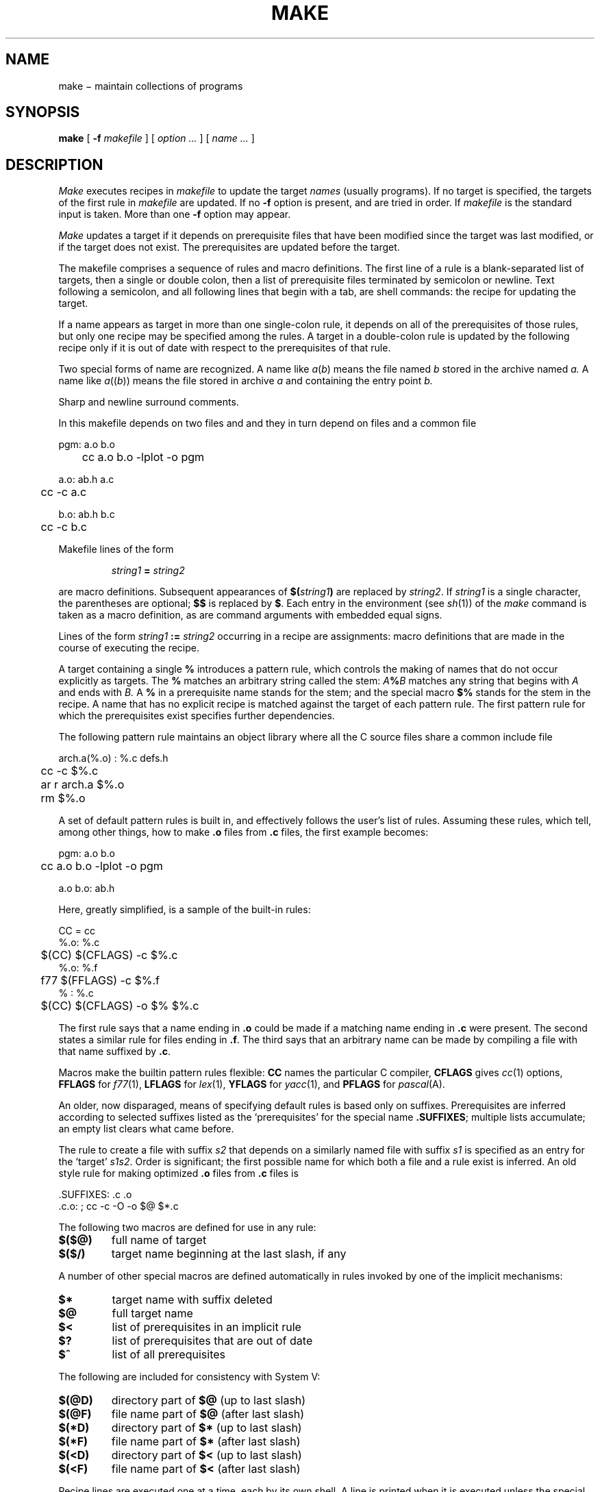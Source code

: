 .TH MAKE 1
.CT 1 prog_c writing_troff prog_other
.SH NAME
make \(mi maintain collections of programs
.SH SYNOPSIS
.B make
[
.B -f
.I makefile
]
[
.I option ...
]
[
.I name ...
]
.SH DESCRIPTION
.I Make
executes recipes in
.I makefile
to update the target
.IR names
(usually programs).
If no target is specified, the targets of the first rule in
.I makefile
are updated.
If no
.B -f
option is present,
.L makefile
and
.L Makefile
are tried in order.
If
.I makefile
is 
.LR - ,
the standard input is taken.
More than one
.B -f
option may appear.
.PP
.I Make
updates a target if it depends on prerequisite files
that have been modified since the target was last modified,
or if the target does not exist.
The prerequisites are updated before the target.
.PP
The makefile
comprises a sequence of rules and macro definitions.
The first line of a rule is a
blank-separated list of targets, then a single or double colon,
then a list of prerequisite files terminated by semicolon or newline.
Text following a semicolon, and all following lines
that begin with a tab, are shell commands:
the recipe for updating the target.
.PP
If a name appears as target in more than one single-colon rule, it depends
on all of the prerequisites of those rules, but only
one recipe may be specified among the rules.
A target in a double-colon rule is updated by the following
recipe only if it is out of date with respect to the
prerequisites of that rule.
.PP
Two special forms of name are recognized.
A name like
.IR a ( b )
means the file named
.I b
stored in the archive named
.I a.
A name like
.IR a (( b ))
means the file stored in archive
.I a
and containing the entry point
.I b.
.PP
Sharp and newline surround comments.
.PP
In this makefile
.L pgm
depends on two
files
.L a.o
and
.LR b.o ,
and they in turn depend on
.L .c
files and a common file
.LR ab.h :
.PP
.EX
pgm: a.o b.o
	cc a.o b.o -lplot -o pgm
.EE
.PP
.EX
a.o: ab.h a.c
	cc -c a.c
.EE
.PP
.EX
b.o: ab.h b.c
	cc -c b.c
.EE
.PP
Makefile lines of the form
.IP
.IB "string1 " = " string2"
.LP
are macro definitions.
Subsequent appearances of
.BI $( string1 )
are replaced by
.IR string2 .
If
.I string1
is a single character, the parentheses are optional;
.B $$
is replaced by
.BR $ .
Each entry in the environment (see
.IR sh (1))
of the
.I make
command is taken as a macro definition,
as are command arguments with embedded equal signs.
.PP
Lines of the form
.IB "string1 " := " string2"
occurring in a recipe are assignments: macro definitions
that are made in the course of executing the recipe.
.PP
A target containing a single 
.B %
introduces a pattern rule,
which controls the making of names that do not occur
explicitly as targets.
The 
.B %
matches an arbitrary string called the stem:
.IB A % B
matches any string that begins with
.I A
and ends with
.I B.
A 
.B %
in a prerequisite name stands for the stem;
and the special macro
.B $%
stands for the stem in the recipe.
A name that has no explicit recipe is
matched against the target of each pattern rule.
The first pattern rule for which the prerequisites exist
specifies
further dependencies.
.PP
The following pattern rule maintains an object library where all the C source files
share a common include file
.LR defs.h .
.PP
.EX
arch.a(%.o) : %.c defs.h
	cc -c $%.c
	ar r arch.a $%.o
	rm $%.o
.EE
.PP
A set of default pattern rules is built in, and effectively
follows the user's list of rules.
Assuming these rules,
which tell, among other things, how to make
.B .o
files from
.B .c
files, the first example becomes:
.PP
.EX
pgm: a.o b.o
	cc a.o b.o -lplot -o pgm
.EE
.PP
.EX
a.o b.o: ab.h
.EE
.PP
Here, greatly simplified, is a sample of the built-in rules:
.PP
.EX
 CC = cc
 %.o: %.c
	$(CC) $(CFLAGS) -c $%.c
 %.o: %.f
	f77 $(FFLAGS) -c $%.f
 % : %.c
	$(CC) $(CFLAGS) -o $% $%.c
.EE
.PP
The first rule
says that a name ending in
.B .o
could be made
if a matching name ending in
.B .c
were present.
The second states a similar rule for files ending in
.BR .f .
The third says that an arbitrary name can be made
by compiling a file with that name suffixed by
.BR .c .
.PP
Macros make the builtin pattern rules flexible:
.B CC
names the particular C compiler,
.B CFLAGS
gives
.IR cc (1)
options,
.B FFLAGS
for
.IR f77 (1),
.B LFLAGS
for
.IR lex (1),
.B YFLAGS
for
.IR yacc (1),
and
.B PFLAGS
for
.IR pascal (A).
.PP
An older, now disparaged, means of specifying default rules
is based only on suffixes.
Prerequisites are inferred according to selected suffixes
listed as the `prerequisites' for the special name
.BR .SUFFIXES ;
multiple lists accumulate;
an empty list clears what came before.
.PP
The rule to create a file with suffix
.I s2
that depends on a similarly named file with suffix
.I s1
is specified as an entry
for the `target'
.IR s1s2 .
Order is significant; the first possible name for which both
a file and a rule exist
is inferred.
An old style rule for making
optimized
.B .o
files from
.B .c
files is
.PP
.EX
\&.SUFFIXES: .c .o
\&.c.o: ; cc -c -O -o $@ $*.c
.EE
.PP
The following two macros are defined for use in any rule:
.TP
.B $($@)
full name of target
.PD0
.TP
.B $($/)
target name beginning at the last slash, if any
.PD
.LP
A number of other special macros are defined
automatically in rules invoked by one of the implicit mechanisms:
.TP
.B $*
target name with suffix deleted
.PD0
.TP
.B $@
full target name
.TP
.B $<
list of prerequisites in an implicit rule
.TP
.B $?
list of prerequisites that are out of date
.TP
.B $^
list of all prerequisites
.PD
.PP
The following are included for consistency with System V:
.TP
.B $(@D)
directory part of 
.B $@
(up to last slash)
.PD0
.TP
.B $(@F)
file name part of 
.B $@
(after last slash)
.TP
.B $(*D)
directory part of 
.B $*
(up to last slash)
.TP
.B $(*F)
file name part of 
.B $*
(after last slash)
.TP
.B $(<D)
directory part of 
.B $<
(up to last slash)
.TP
.B $(<F)
file name part of 
.B $<
(after last slash)
.PD
.PP
Recipe lines are executed one at a time, each by its
own shell.
A line is printed when it is executed unless
the special target
.B .SILENT
is in the makefile,
or the first character of the command is 
.BR @ .
.PP
Commands that return nonzero status 
cause
.I make
to terminate unless
the special target
.B .IGNORE
is in the makefile
or the command begins with
<tab><hyphen>.
.PP
Interrupt and quit cause the target to be deleted
unless the target depends on the special name
.BR .PRECIOUS .
.PP
.I Make
includes a rudimentary parallel processing ability.
If the separation string is
.B :&
or
.B ::& ,
.I make
can run the command sequences to create the prerequisites
simultaneously.
If two names are separated by an ampersand on the right side
of a colon, those two may be created in parallel.
.PP
Other options:
.TP
.B -i
Equivalent to the special entry
.L .IGNORE: .
.TP
.B -k
When a command returns nonzero status,
abandon work on the current entry, but
continue on branches that do not depend on the current entry.
.TP
.B -n
Trace and print, but do not execute the commands
needed to update the targets.
.TP
.B -t
Touch, i.e. update the modified date of targets, without
executing any commands.
.TP
.B -r
Turn off built-in rules.
.TP
.B -s
Equivalent to the special entry
.BR .SILENT: .
.TP
.B -e
Environment definitions override conflicting definitions in arguments
or in makefiles.
Ordinary precedence is argument over makefile
over environment.
.TP
.B -o
Assume old style default suffix list:
.L
\&.SUFFIXES: .out .o .c .e .r .f .y .l .s .p
.TP
.BI -P n
Permit
.I n
command sequences to be done in parallel with 
.BR & .
.TP
.B -z
Run commands by passing them to the shell;
normally simple commands are run directly by
.IR exec (2).
.SH FILES
.F makefile
.br
.F Makefile
.SH "SEE ALSO"
.IR sh (1),
.I touch
in
.IR chdate (1),
.IR ar (1),
.IR mk (1)
.SH BUGS
Comments can't appear on recipe lines.
.br
Archive entries are not handled reliably.
